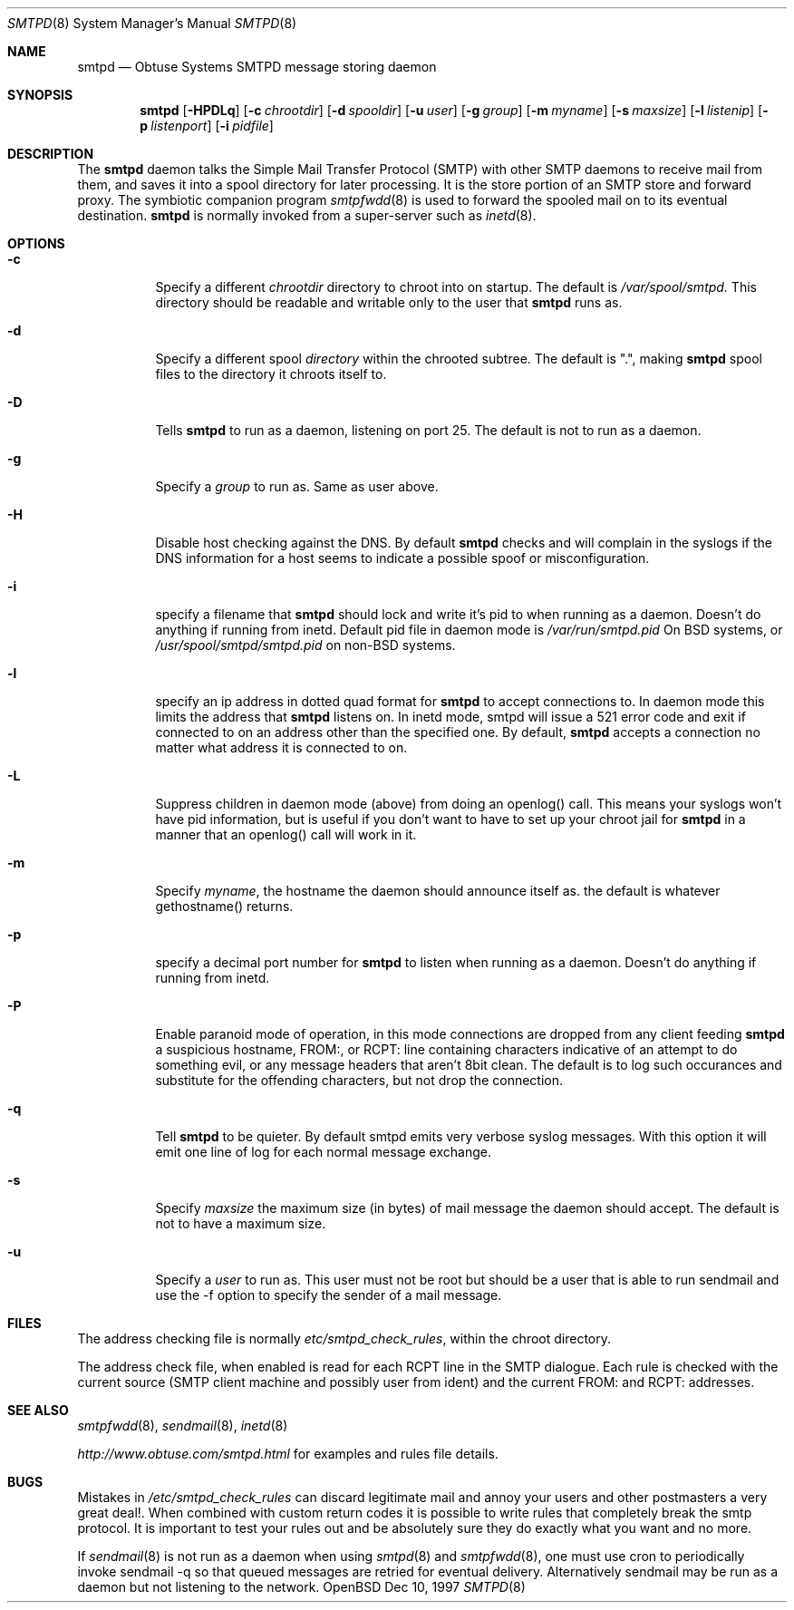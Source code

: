 .\"	$Id: smtpd.8,v 1.7 1998/06/03 08:56:58 beck Exp $
.Dd Dec 10, 1997
.Dt SMTPD 8
.Os OpenBSD
.Sh NAME
.Nm smtpd
.Nd
Obtuse Systems SMTPD message storing daemon
.Sh SYNOPSIS
.Nm smtpd
.Op Fl HPDLq
.Op Fl c Ar chrootdir
.Op Fl d Ar spooldir
.Op Fl u Ar user
.Op Fl g Ar group
.Op Fl m Ar myname
.Op Fl s Ar maxsize
.Op Fl l Ar listenip
.Op Fl p Ar listenport
.Op Fl i Ar pidfile
.Sh DESCRIPTION
The
.Nm smtpd
daemon talks the Simple Mail Transfer Protocol (SMTP) with
other SMTP daemons to receive mail from them, and saves it into a spool
directory for later processing. It is the store portion of an SMTP
store and forward proxy. The symbiotic companion program
.Xr smtpfwdd 8
is used to forward the spooled mail on to its eventual destination.
.Nm smtpd
is normally invoked from a super-server such as 
.Xr inetd 8 . 
.Sh OPTIONS
.Bl -tag -width Ds
.It Fl c
Specify a different 
.Ar chrootdir
directory to chroot into on startup. The default is 
.Pa /var/spool/smtpd.  
This directory should be readable and writable only to the user that
.Nm smtpd
runs as.
.It Fl d
Specify a different spool
.Ar directory
within the chrooted subtree. The default is ".", making
.Nm smtpd
spool files to the directory it chroots itself to.
.It Fl D
Tells
.Nm smtpd
to run as a daemon, listening on port 25.
The default is not to run as a daemon.
.It Fl g 
Specify a 
.Ar group 
to run as. Same as user above.
.It Fl H
Disable host checking against the DNS. By default
.Nm smtpd
checks and will complain in the syslogs if the DNS information for
a host seems to indicate a possible spoof or misconfiguration.
.It Fl i
specify a filename that
.Nm smtpd 
should lock and write it's pid to when running as a daemon. 
Doesn't do anything if running from inetd. Default pid file
in daemon mode is 
.Pa /var/run/smtpd.pid
On BSD systems, or
.Pa /usr/spool/smtpd/smtpd.pid 
on non-BSD systems.
.It Fl l
specify an ip address in dotted quad format for 
.Nm smtpd
to accept connections to. In daemon mode this limits the address
that
.Nm smtpd
listens on. In inetd mode, smtpd will issue a 521 error
code and exit if connected to on an address other than the specified
one. By default,
.Nm smtpd
accepts a connection no matter what address it is connected to on.
.It Fl L
Suppress children in daemon mode (above) from doing an
openlog() call. This means your syslogs won't have pid
information, but is useful if you don't want to have to set up
your chroot jail for
.Nm smtpd
in a manner that an openlog() call will work in it.
.It Fl m
Specify
.Ar myname ,
the hostname the daemon should announce itself
as. the default is whatever gethostname() returns.
.It Fl p
specify a decimal port number for
.Nm smtpd 
to listen when running as a daemon. Doesn't do anything if running 
from inetd.
.It Fl P
Enable paranoid mode of operation, in this mode connections are
dropped from any client feeding
.Nm smtpd
a suspicious hostname, FROM:, or RCPT: line containing characters
indicative of an attempt to do something evil, or any message headers
that aren't 8bit clean. The default is to log such occurances and
substitute for the offending characters, but not drop the connection.
.It Fl q
Tell 
.Nm smtpd
to be quieter. By default smtpd emits very verbose syslog messages. With
this option it will emit one line of log for each normal message exchange.
.It Fl s
Specify 
.Ar maxsize
the maximum size (in bytes) of mail message the
daemon should accept. The default is not to have a maximum size.
.It Fl u
Specify a 
.Ar user 
to run as. This user must not be root but
should be a user that is able to run sendmail and use the
-f option to specify the sender of a mail message.
.Sh FILES
The address checking file is normally 
.Pa etc/smtpd_check_rules ,
within the chroot directory.
.Pp
The address check file, when enabled is read for each RCPT line in the
SMTP dialogue. Each rule is checked with the current  source (SMTP
client machine and possibly user from ident) and the current FROM: and
RCPT: addresses. 
.Sh SEE ALSO
.Xr smtpfwdd 8 ,
.Xr sendmail 8 ,
.Xr inetd 8
.Pp
.Pa http://www.obtuse.com/smtpd.html
for examples and rules file details.
.Sh BUGS
Mistakes in
.Pa /etc/smtpd_check_rules 
can discard legitimate mail and annoy
your users and other postmasters a very great deal!. When
combined with custom return codes it is possible to write rules
that completely break the smtp protocol. It is important to test
your rules out and be absolutely sure they do exactly what you
want and no more.
.Pp
If 
.Xr sendmail 8
is not run as a daemon when using
.Xr smtpd 8
and
.Xr smtpfwdd 8 ,
one must use cron to periodically invoke sendmail -q so that
queued messages are retried for eventual delivery. Alternatively sendmail
may be run as a daemon but not listening to the network.
.Pp

